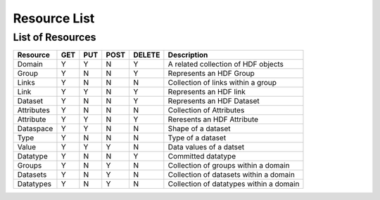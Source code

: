 **************
Resource List
**************

List of Resources
=================

+----------------+------+------+------+--------+-----------------------------------------+
| Resource       | GET  | PUT  | POST | DELETE |  Description                            |
+================+======+======+======+========+=========================================+
| Domain         |  Y   |  Y   |  N   |    Y   | A related collection of HDF objects     |
+----------------+------+------+------+--------+-----------------------------------------+ 
| Group          |  Y   |  N   |  N   |    Y   | Represents an HDF Group                 |
+----------------+------+------+------+--------+-----------------------------------------+   
| Links          |  Y   |  N   |  N   |    N   | Collection of links within a group      |
+----------------+------+------+------+--------+-----------------------------------------+   
| Link           |  Y   |  Y   |  N   |    Y   | Represents an HDF link                  |
+----------------+------+------+------+--------+-----------------------------------------+   
| Dataset        |  Y   |  N   |  N   |    Y   | Represents an HDF Dataset               |
+----------------+------+------+------+--------+-----------------------------------------+   
| Attributes     |  Y   |  N   |  N   |    N   | Collection of Attributes                |
+----------------+------+------+------+--------+-----------------------------------------+   
| Attribute      |  Y   |  Y   |  N   |    Y   | Reresents an HDF Attribute              |
+----------------+------+------+------+--------+-----------------------------------------+   
| Dataspace      |  Y   |  Y   |  N   |    N   | Shape of a dataset                      |
+----------------+------+------+------+--------+-----------------------------------------+ 
| Type           |  Y   |  N   |  N   |    N   | Type of a dataset                       |
+----------------+------+------+------+--------+-----------------------------------------+   
| Value          |  Y   |  Y   |  Y   |    N   | Data values of a datset                 | 
+----------------+------+------+------+--------+-----------------------------------------+   
| Datatype       |  Y   |  N   |  N   |    Y   | Committed datatype                      |
+----------------+------+------+------+--------+-----------------------------------------+   
| Groups         |  Y   |  N   |  Y   |    N   | Collection of groups within a domain    |
+----------------+------+------+------+--------+-----------------------------------------+   
| Datasets       |  Y   |  N   |  Y   |    N   | Collection of datasets within a domain  |
+----------------+------+------+------+--------+-----------------------------------------+   
| Datatypes      |  Y   |  N   |  Y   |    N   | Collection of datatypes within a domain |
+----------------+------+------+------+--------+-----------------------------------------+   

 